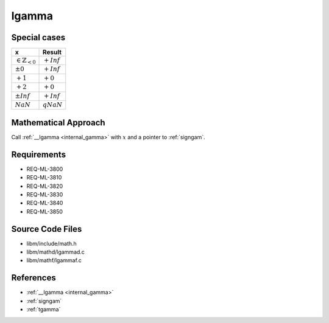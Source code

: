 lgamma
~~~~~~

.. c:autodoc:: ../libm/mathd/lgammad.c

Special cases
^^^^^^^^^^^^^

+--------------------------------------+--------------------------------------+
| x                                    | Result                               |
+======================================+======================================+
| :math:`\in \mathbb{Z}_{<0}`          | :math:`+Inf`                         |
+--------------------------------------+--------------------------------------+
| :math:`±0`                           | :math:`+Inf`                         |
+--------------------------------------+--------------------------------------+
| :math:`+1`                           | :math:`+0`                           |
+--------------------------------------+--------------------------------------+
| :math:`+2`                           | :math:`+0`                           |
+--------------------------------------+--------------------------------------+
| :math:`±Inf`                         | :math:`+Inf`                         |
+--------------------------------------+--------------------------------------+
| :math:`NaN`                          | :math:`qNaN`                         |
+--------------------------------------+--------------------------------------+

Mathematical Approach
^^^^^^^^^^^^^^^^^^^^^

Call :ref:`__lgamma <internal_gamma>` with :math:`x` and a pointer to :ref:`signgam`.

Requirements
^^^^^^^^^^^^

* REQ-ML-3800
* REQ-ML-3810
* REQ-ML-3820
* REQ-ML-3830
* REQ-ML-3840
* REQ-ML-3850

Source Code Files
^^^^^^^^^^^^^^^^^

* libm/include/math.h
* libm/mathd/lgammad.c
* libm/mathf/lgammaf.c

References
^^^^^^^^^^

* :ref:`__lgamma <internal_gamma>`
* :ref:`signgam`
* :ref:`tgamma`
